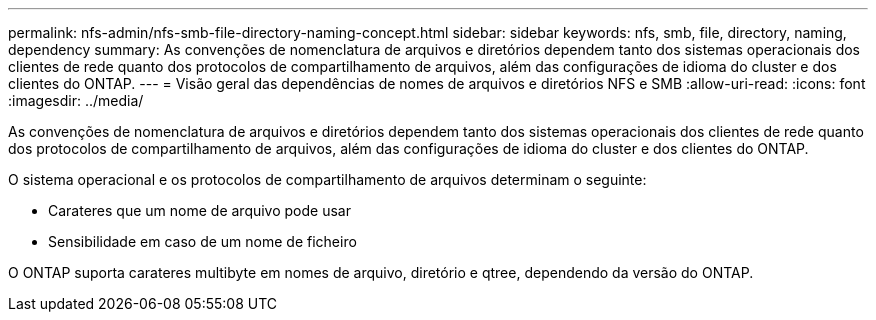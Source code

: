 ---
permalink: nfs-admin/nfs-smb-file-directory-naming-concept.html 
sidebar: sidebar 
keywords: nfs, smb, file, directory, naming, dependency 
summary: As convenções de nomenclatura de arquivos e diretórios dependem tanto dos sistemas operacionais dos clientes de rede quanto dos protocolos de compartilhamento de arquivos, além das configurações de idioma do cluster e dos clientes do ONTAP. 
---
= Visão geral das dependências de nomes de arquivos e diretórios NFS e SMB
:allow-uri-read: 
:icons: font
:imagesdir: ../media/


[role="lead"]
As convenções de nomenclatura de arquivos e diretórios dependem tanto dos sistemas operacionais dos clientes de rede quanto dos protocolos de compartilhamento de arquivos, além das configurações de idioma do cluster e dos clientes do ONTAP.

O sistema operacional e os protocolos de compartilhamento de arquivos determinam o seguinte:

* Carateres que um nome de arquivo pode usar
* Sensibilidade em caso de um nome de ficheiro


O ONTAP suporta carateres multibyte em nomes de arquivo, diretório e qtree, dependendo da versão do ONTAP.
